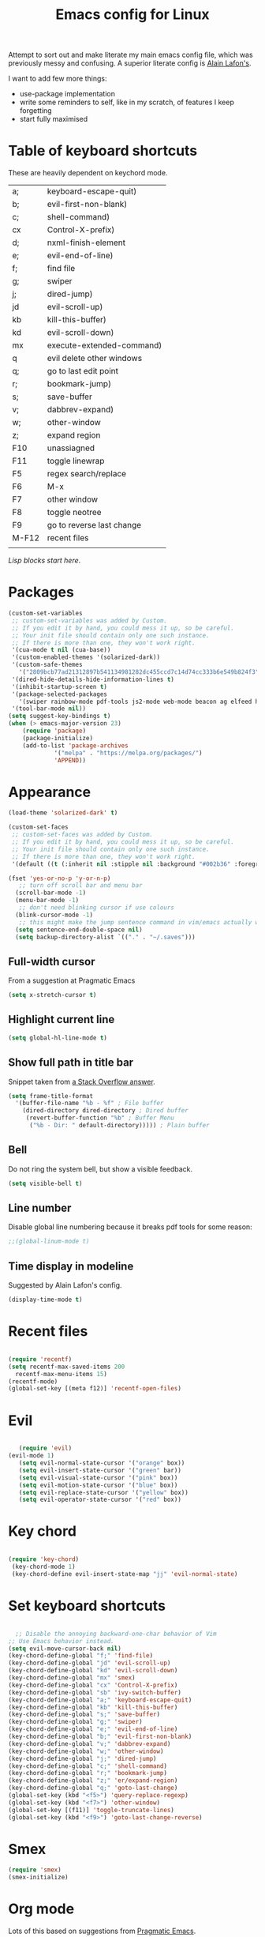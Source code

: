 #+STARTUP: overview
#+TITLE: Emacs config for Linux

Attempt to sort out and make literate my main emacs config file, which was previously messy and confusing. A superior literate config is [[https://github.com/munen/emacs.d][Alain Lafon's]]. 

I want to add few more things:
- use-package implementation
- write some reminders to self, like in my scratch, of features I keep forgetting
- start fully maximised 

* Table of keyboard shortcuts

These are heavily dependent on keychord mode.
  
| a;    | keyboard-escape-quit)     |
| b;    | evil-first-non-blank)     |
| c;    | shell-command)            |
| cx    | Control-X-prefix)         |
| d;    | nxml-finish-element       |
| e;    | evil-end-of-line)         |
| f;    | find file                 |
| g;    | swiper                    |
| j;    | dired-jump)               |
| jd    | evil-scroll-up)           |
| kb    | kill-this-buffer)         |
| kd    | evil-scroll-down)         |
| mx    | execute-extended-command) |
| q     | evil delete other windows |
| q;    | go to last edit point     |
| r;    | bookmark-jump)            |
| s;    | save-buffer               |
| v;    | dabbrev-expand)           |
| w;    | other-window              |
| z;    | expand region             |
| F10   | unassiagned               |
| F11   | toggle linewrap           |
| F5    | regex search/replace      |
| F6    | M-x                       |
| F7    | other window              |
| F8    | toggle neotree            |
| F9    | go to reverse last change |
| M-F12 | recent files              |
|       |                           |


/Lisp blocks start here/.

* Packages

#+begin_src emacs-lisp
  (custom-set-variables
   ;; custom-set-variables was added by Custom.
   ;; If you edit it by hand, you could mess it up, so be careful.
   ;; Your init file should contain only one such instance.
   ;; If there is more than one, they won't work right.
   '(cua-mode t nil (cua-base))
   '(custom-enabled-themes '(solarized-dark))
   '(custom-safe-themes
     '("2809bcb77ad21312897b541134981282dc455ccd7c14d74cc333b6e549b824f3" "d677ef584c6dfc0697901a44b885cc18e206f05114c8a3b7fde674fce6180879" "8aebf25556399b58091e533e455dd50a6a9cba958cc4ebb0aab175863c25b9a4" default))
   '(dired-hide-details-hide-information-lines t)
   '(inhibit-startup-screen t)
   '(package-selected-packages
     '(swiper rainbow-mode pdf-tools js2-mode web-mode beacon ag elfeed helpful dired-narrow cider expand-region eww-lnum dired-rainbow idle-highlight-mode avy htmlize evil-collection which-key neotree w3m counsel peep-dired ox-pandoc auctex volatile-highlights solarized-theme smex markdown-mode magit key-chord evil define-word ace-jump-mode))
   '(tool-bar-mode nil))
  (setq suggest-key-bindings t)
  (when (> emacs-major-version 23)				   
	  (require 'package)					   
	  (package-initialize)					   
	  (add-to-list 'package-archives 			   
		       '("melpa" . "https://melpa.org/packages/")
		       'APPEND))				   
#+end_src

* Appearance
  
#+begin_src emacs-lisp
    (load-theme 'solarized-dark' t)

    (custom-set-faces
     ;; custom-set-faces was added by Custom.
     ;; If you edit it by hand, you could mess it up, so be careful.
     ;; Your init file should contain only one such instance.
     ;; If there is more than one, they won't work right.
     '(default ((t (:inherit nil :stipple nil :background "#002b36" :foreground "#839496" :inverse-video nil :box nil :strike-through nil :overline nil :underline nil :slant normal :weight normal :height 180 :width normal :foundry "unknown" :family "DejaVu Sans Mono")))))

    (fset 'yes-or-no-p 'y-or-n-p)
       ;; turn off scroll bar and menu bar
      (scroll-bar-mode -1)
      (menu-bar-mode -1)
       ;; don't need blinking cursor if use colours 
      (blink-cursor-mode -1)
       ;; this might make the jump sentence command in vim/emacs actually work:
      (setq sentence-end-double-space nil)
      (setq backup-directory-alist `(("." . "~/.saves")))
#+end_src

** Full-width cursor
From a suggestion at Pragmatic Emacs
#+begin_src emacs-lisp
(setq x-stretch-cursor t)
#+end_src

** Highlight current line
#+begin_src emacs-lisp 
(setq global-hl-line-mode t)
#+end_src

** Show full path in title bar
Snippet taken from  [[https://stackoverflow.com/questions/29816326/how-to-show-path-to-file-in-the-emacs-mode-line][a Stack Overflow answer]].
#+begin_src emacs-lisp
  (setq frame-title-format
	'(buffer-file-name "%b - %f" ; File buffer
	  (dired-directory dired-directory ; Dired buffer
	   (revert-buffer-function "%b" ; Buffer Menu
	    ("%b - Dir: " default-directory))))) ; Plain buffer

#+end_src

** Bell
   Do not ring the system bell, but show a visible feedback.

#+BEGIN_SRC emacs-lisp
(setq visible-bell t)
#+END_SRC

** Line number
Disable global line numbering because it breaks pdf tools for some reason:
 
   #+begin_src emacs-lisp
;;(global-linum-mode t)

   #+end_src
** Time display in modeline
Suggested by Alain Lafon's config.
#+begin_src emacs-lisp 
(display-time-mode t)
#+end_src
   
* Recent files

#+begin_src emacs-lisp

  (require 'recentf)
  (setq recentf-max-saved-items 200
	recentf-max-menu-items 15)
  (recentf-mode)
  (global-set-key [(meta f12)] 'recentf-open-files)
#+end_src

* Evil
#+begin_src emacs-lisp 

       (require 'evil)
	(evil-mode 1)
       (setq evil-normal-state-cursor '("orange" box))
       (setq evil-insert-state-cursor '("green" bar))
       (setq evil-visual-state-cursor '("pink" box))
       (setq evil-motion-state-cursor '("blue" box))
       (setq evil-replace-state-cursor '("yellow" box))
       (setq evil-operator-state-cursor '("red" box))
#+end_src

* Key chord

#+begin_src emacs-lisp

    (require 'key-chord)
     (key-chord-mode 1)
     (key-chord-define evil-insert-state-map "jj" 'evil-normal-state)
  #+end_src

* Set keyboard shortcuts

#+begin_src emacs-lisp

      ;; Disable the annoying backward-one-char behavior of Vim
    ;; Use Emacs behavior instead.
    (setq evil-move-cursor-back nil)
    (key-chord-define-global "f;" 'find-file)
    (key-chord-define-global "jd" 'evil-scroll-up)       
    (key-chord-define-global "kd" 'evil-scroll-down)               
    (key-chord-define-global "mx" 'smex)
    (key-chord-define-global "cx" 'Control-X-prefix)               
    (key-chord-define-global "sb" 'ivy-switch-buffer) 
    (key-chord-define-global "a;" 'keyboard-escape-quit)
    (key-chord-define-global "kb" 'kill-this-buffer)	   
    (key-chord-define-global "s;" 'save-buffer)
    (key-chord-define-global "g;" 'swiper)
    (key-chord-define-global "e;" 'evil-end-of-line)
    (key-chord-define-global "b;" 'evil-first-non-blank)
    (key-chord-define-global "v;" 'dabbrev-expand)
    (key-chord-define-global "w;" 'other-window)
    (key-chord-define-global "j;" 'dired-jump)
    (key-chord-define-global "c;" 'shell-command)
    (key-chord-define-global "r;" 'bookmark-jump)    
    (key-chord-define-global "z;" 'er/expand-region)
    (key-chord-define-global "q;" 'goto-last-change)
    (global-set-key (kbd "<f5>") 'query-replace-regexp)
    (global-set-key (kbd "<f7>") 'other-window)
    (global-set-key [(f11)] 'toggle-truncate-lines)
    (global-set-key (kbd "<f9>") 'goto-last-change-reverse)
#+end_src

* Smex

#+begin_src emacs-lisp 
  (require 'smex)
  (smex-initialize)
#+end_src

* Org mode

  Lots of this based on suggestions from [[http://pragmaticemacs.com/][Pragmatic Emacs]].
  
#+begin_src emacs-lisp

   '(org-agenda-files
     '("~/repos/london/todo.org" "~/repos/london/notes-to-self.org" "~/repos/london/tech.org" "~/repos/london/readingnotes.org"))

      ;; set key for agenda
      (global-set-key (kbd "C-c a") 'org-agenda)

      ;; open agenda in current window
      (setq org-agenda-window-setup (quote current-window))

      ;; capture todo items with C-c c t
      (define-key global-map (kbd "C-c c") 'org-capture)
      (setq org-capture-templates
	    '(("d" "to do" entry (file+headline "/home/jon/repos/london/todo.org" "Tasks for home") "* TODO [#A] ")
	    ("b" "BIFMO" entry (file+headline "/home/jon/repos/london/todo.org" "BIFMO") "* TODO [#A] ")
	      ("a" "home appointment" entry (file+headline "/home/jon/repos/london/todo.org" "appointments") "* Appt: ")
	      ("s" "notes-to-self" entry (file+headline "/home/jon/repos/london/notes-to-self.org" "Notes to self") "* NOTE ")
	      ("t" "tech heading" entry (file+headline "/home/jon/repos/london/tech.org" "Noted") "* NOTE ")
	      ("o" "tech no heading" plain (file+headline "/home/jon/repos/london/tech.org" "Miscellaneous") " "); see if this works
	      ("p" "shopping" entry (file+headline "/home/jon/repos/london/todo.org" "shopping") "** BUY: ")
	      ("g" "general for refilng" entry (file+headline "/home/jon/repos/london/notes-to-self.org" "Notes to self") "*** refile ")
	      ("r" "reading notes" entry (file+headline "/home/jon/repos/london/readingnotes.org" "reading notes") "* AUTHOR: ")))

    (org-babel-do-load-languages
    'org-babel-load-languages
    '((emacs-lisp . t)
      (python . t)
      (org . t)
      (awk . t)
      (sql . t)
      (R .t)
      (shell . t)))

    (eval-after-load "org" '(require 'ox-odt nil t))

  (setq org-src-fontify-natively t) ;; means fonts, not just colour in org src blocks?
  (global-prettify-symbols-mode t) ;; do I definitely want this? 
  (setq org-export-with-smart-quotes t) ;;don't know why this isn't default!

  #+end_src

* Dired

#+begin_src emacs-lisp

       ;; allow dired-jump to work automatically
      (require 'dired-x)


      (global-visual-line-mode 1)

      ;; unset evil-record-macro
      (define-key evil-normal-state-map "q" 'delete-other-windows)

      ;; peep dired set-up for evil
      ;; taken from https://github.com/asok/peep-dired
      (evil-define-key 'normal peep-dired-mode-map (kbd "<SPC>") 'peep-dired-scroll-page-down
						   (kbd "C-<SPC>") 'peep-dired-scroll-page-up
						   (kbd "<backspace>") 'peep-dired-scroll-page-up
						   (kbd "j") 'peep-dired-next-file
						   (kbd "k") 'peep-dired-prev-file)
      (add-hook 'peep-dired-hook 'evil-normalize-keymaps)

  (put 'dired-find-alternate-file 'disabled nil)
  (setq-default dired-listing-switches "-alh")

#+end_src

* Ivy

#+begin_src emacs-lisp 
      (ivy-mode 1)
      (setq ivy-use-virtual-buffers t)
      ;; intentional space before end of string
      (setq ivy-count-format "(%d/%d) ")
      (setq ivy-initial-inputs-alist nil)

      (setq ivy-display-style 'fancy)
#+end_src

* Neotree

#+begin_src emacs-lisp
  (require 'neotree)
  (setq neo-smart-open t);; opens at the current file
  (evil-define-key 'normal neotree-mode-map (kbd "TAB") 'neotree-enter)
  (evil-define-key 'normal neotree-mode-map (kbd "SPC") 'neotree-quick-look)
  (evil-define-key 'normal neotree-mode-map (kbd "q") 'neotree-hide)
  (evil-define-key 'normal neotree-mode-map (kbd "RET") 'neotree-enter)
  (evil-define-key 'normal neotree-mode-map (kbd "g") 'neotree-refresh)
  (evil-define-key 'normal neotree-mode-map (kbd "n") 'neotree-next-line)
  (evil-define-key 'normal neotree-mode-map (kbd "p") 'neotree-previous-line)
  (evil-define-key 'normal neotree-mode-map (kbd "A") 'neotree-stretch-toggle)
  (evil-define-key 'normal neotree-mode-map (kbd "H") 'neotree-hidden-file-toggle)
  (global-set-key (kbd "<f8>") 'neotree-toggle)

  ;; not very big files don't warn that they're big
  (setq large-file-warning-threshold 100000000);; I think this is 100 MB..

  ;; allow emacsclient
  ;;(server-start) 

  ;; which-key
  ;; default behaviour is window at bottom
  ;; can also be minibuffer or side windows; see the Github repo:
  ;; https://github.com/justbur/emacs-which-key
  (add-to-list 'load-path "path/to/which-key.el")
  (require 'which-key)
  (which-key-mode)

  (key-chord-define-global "d;" 'nxml-finish-element)
#+end_src

* Scratch buffer

#+begin_src emacs-lisp
  (setq initial-major-mode 'org-mode)
  (setq initial-scratch-message "
  Use this for org export
  ,#+LaTeX_CLASS: jon
  ,#+OPTIONS: toc:nil

  In Evil =g;= jumps to the last edit! except I have this for search in evil
  In Evil =ctrl-o= and =ctrl-i= jump back and forward between previous positions, cross-buffer. Can turn the latter off with
  =evil-jumps-cross-buffers nil= but actually it's a bit like switch buffer so could be handy
  In evil =g i= opens insert mode where insert mode was last used
I should learn how to set this to something else;q
  =mx evil-ex-show-digraphs= shows the main chars and insert sequence
  Jump to percent through buffer by typing, eg, =50%=
  To indent lines nn to nn do =:nn,nn>= (very useful for Python)
  ----------------

  `1234567890-=
  ¬!''£$%^&*()_+
  asdfghjkl;'#
  ASDFGHJKL:@~
  \zxcvbnm,./
  |ZXCVBNM>?
  ")
#+end_src

* Dired 

make dired copy to directory in other window
#+begin_src emacs-lisp
(setq dired-dwim-target t)

#+end_src

**  Dired rainbow
config entirely copied from the maintainer's example:
https://github.com/Fuco1/dired-hacks#dired-rainbow
except I have changed some colours

#+begin_src emacs-lisp

  (require 'dired-rainbow)
  (dired-rainbow-define-chmod directory "#da7f00" "d.*")
  (dired-rainbow-define html "#ffed4a" ("css" "less" "sass" "scss" "htm" "html" "jhtm" "mht" "eml" "mustache" "xhtml"))
  (dired-rainbow-define org "#d787d7" ("org"))
  (dired-rainbow-define xml "#5f5fff" ("xml" "xsd" "xsl" "xslt" "wsdl" "bib" "json" "msg" "pgn" "rss" "yaml" "yml" "rdata"))
  (dired-rainbow-define document "#9561e2" ("docm" "doc" "docx" "odb" "odt" "pdb" "pdf" "ps" "rtf" "djvu" "epub" "odp" "ppt" "pptx"))
  (dired-rainbow-define markdown "#5f87ff" ("etx" "info" "markdown" "md" "mkd" "nfo" "pod" "rst" "tex" "textfile"))
  (dired-rainbow-define text "#5fafff" ("txt"))
  (dired-rainbow-define database "#6574cd" ("xlsx" "xls" "csv" "accdb" "db" "mdb" "sqlite" "nc" "tsv"))
  (dired-rainbow-define media "#d700af" ("mp3" "mp4" "MP3" "mkv" "MP4" "avi" "mpeg" "mpg" "flv" "ogg" "mov" "mid" "midi" "wav" "aiff" "flac" "webm"))
  (dired-rainbow-define image "#afafd7" ("tiff" "tif" "cdr" "gif" "ico" "jpeg" "jpg" "png" "psd" "eps" "svg"))
  (dired-rainbow-define shell "#f6993f" ("awk" "bash" "bat" "sed" "sh" "zsh" "vim"))
  (dired-rainbow-define interpreted "#ff005f" ("py" "ipynb" "rb" "pl" "t" "msql" "mysql" "pgsql" "sql" "r" "clj" "cljs" "scala" "js"))
   (dired-rainbow-define compiled "#ff5f87" ("asm" "lisp" "el" "c" "h" "c++" "h++" "hpp" "hxx" "m" "cc" "cs" "cp" "cpp" "go" "f" "for" "ftn" "f90" "f95" "f03" "f08" "s" "rs" "hi" "hs" "pyc" ".java"))
   (dired-rainbow-define executable "#8cc4ff" ("exe" "msi"))
   (dired-rainbow-define compressed "#51d88a" ("7z" "zip" "bz2" "tgz" "txz" "gz" "xz" "z" "Z" "jar" "war" "ear" "rar" "sar" "xpi" "apk" "xz" "tar"))
   (dired-rainbow-define packaged "#faad63" ("deb" "rpm" "apk" "jad" "jar" "cab" "pak" "pk3" "vdf" "vpk" "bsp"))
   (dired-rainbow-define encrypted "#ffed4a" ("gpg" "pgp" "asc" "bfe" "enc" "signature" "sig" "p12" "pem"))
   (dired-rainbow-define fonts "#6cb2eb" ("afm" "fon" "fnt" "pfb" "pfm" "ttf" "otf"))
   (dired-rainbow-define partition "#e3342f" ("dmg" "iso" "bin" "nrg" "qcow" "toast" "vcd" "vmdk" "bak"))
   (dired-rainbow-define vc "#5fff00" ("git" "gitignore" "gitattributes" "gitmodules"))
   (dired-rainbow-define-chmod executable-unix "#38c172" "-.*x.*")

  ;; eww does keyboard link following:
  ;; https://github.com/m00natic/eww-lnum
  ;; however need to turn off f and F's evil funtions in eww
  (eval-after-load "eww"
    '(progn (define-key eww-mode-map "f" 'eww-lnum-follow)
	    (define-key eww-mode-map "F" 'eww-lnum-universal)))

  ;; try this for XML folding:
  ;; from https://acidwords.com/posts/2015-10-21-evil-mode-and-xml-folding.html

  (require 'hideshow)
  (require 'sgml-mode)
  (require 'nxml-mode)

  (add-to-list 'hs-special-modes-alist
	       '(nxml-mode
		 "<!--\\|<[^/>]*[^/]>"
		 "-->\\|</[^/>]*[^/]>"

		 "<!--"
		 sgml-skip-tag-forward
		 nil))
  (add-hook 'nxml-mode-hook 'hs-minor-mode)

  ;; optional key bindings, easier than hs defaults
  (define-key nxml-mode-map (kbd "C-c h") 'hs-toggle-hiding)

  ;; from Sacha Chua
  ;; https://sachachua.com/blog/2015/02/learn-take-notes-efficiently-org-mode/#unnumbered-3
  (setq org-refile-targets '((org-agenda-files . (:maxlevel . 6))))

  ;; choose starting buffer
  '(initial-buffer-choice "~/repos/london/notes-to-self.org")
  (pop-to-buffer (find-file "~/repos/london/notes-to-self.org"))

  (put 'narrow-to-region 'disabled nil)

  ;; currently getting errors but should not keep this long term
  (setq package-check-signature nil)

  ;; set eww to be default from within emacs (mostly for elfeed, I think)
  ;; from https://alexschroeder.ch/wiki/2020-07-16_Emacs_everything 
  ;; but this is not working from within elfeed
  (setq browse-url-browser-function 'eww-browse-url)
#+END_SRC

* Elfeed
#+BEGIN_SRC emacs-lisp
(load "~/.emacs.d/elfeed-feeds.el")

  (add-to-list 'evil-emacs-state-modes 'elfeed-search-mode)
  (add-to-list 'evil-emacs-state-modes 'elfeed-show-mode)
#+end_src

* PDF tools 
#+begin_src emacs-lisp 
(pdf-tools-install)
#+end_src
* Expand region
#+begin_src emacs-lisp 
  (require 'expand-region)
#+end_src
* EWW
functions from https://www.olivertaylor.net/notes/20210207_emacs-extending-bookmarks.html

#+begin_src emacs-lisp 
  (defun oht-eww-bookmark-make-record () "Make a bookmark record for the current eww buffer." `(,(plist-get eww-data :title) ((location
  . ,(eww-current-url)) (handler . oht-eww-bookmark-handler) (defaults . (,(plist-get eww-data :title)))))) 
  (defun oht-eww-bookmark-handler (record)
    "Jump to a bookmark's url with bookmarked location."
    (eww (bookmark-prop-get record 'location)))
  (defun oht-eww-set-bookmark-handler ()
    "Assigns `bookmark-make-record-function' to a custom function."
    (set (make-local-variable 'bookmark-make-record-function)
	 #'oht-eww-bookmark-make-record))

  (add-hook 'eww-mode-hook 'oht-eww-set-bookmark-handler)


  ;; disable Evil where it interferes with core functionality
  (mapc (lambda (mode)
	  (evil-set-initial-state mode 'emacs)) '(eww-mode))
#+end_src

* LaTeX
  
Set org latex export tweaks:
- colors links dark blue (and removes box)
- suppresses numbering on sections?
- putting this at the end of the file since it seems to have dependencies requiring this

#+begin_src emacs-lisp
   (add-to-list 'org-latex-classes
  '("jb"
  "\\documentclass{article}
  \\setcounter{secnumdepth}{0}
  \\usepackage{xcolor}
  \\definecolor{urlcolour}{HTML}{000066}
  \\usepackage{charter} 
  \\usepackage[colorlinks=true,urlcolor=urlcolour]{hyperref}"
   ("\\section{%s}" . "\\section*{%s}")
		 ("\\subsection{%s}" . "\\subsection*{%s}")
		 ("\\subsubsection{%s}" . "\\subsubsection*{%s}")
		 ("\\paragraph{%s}" . "\\paragraph*{%s}")
		 ("\\subparagraph{%s}" . "\\subparagraph*{%s}")))

#+end_src
